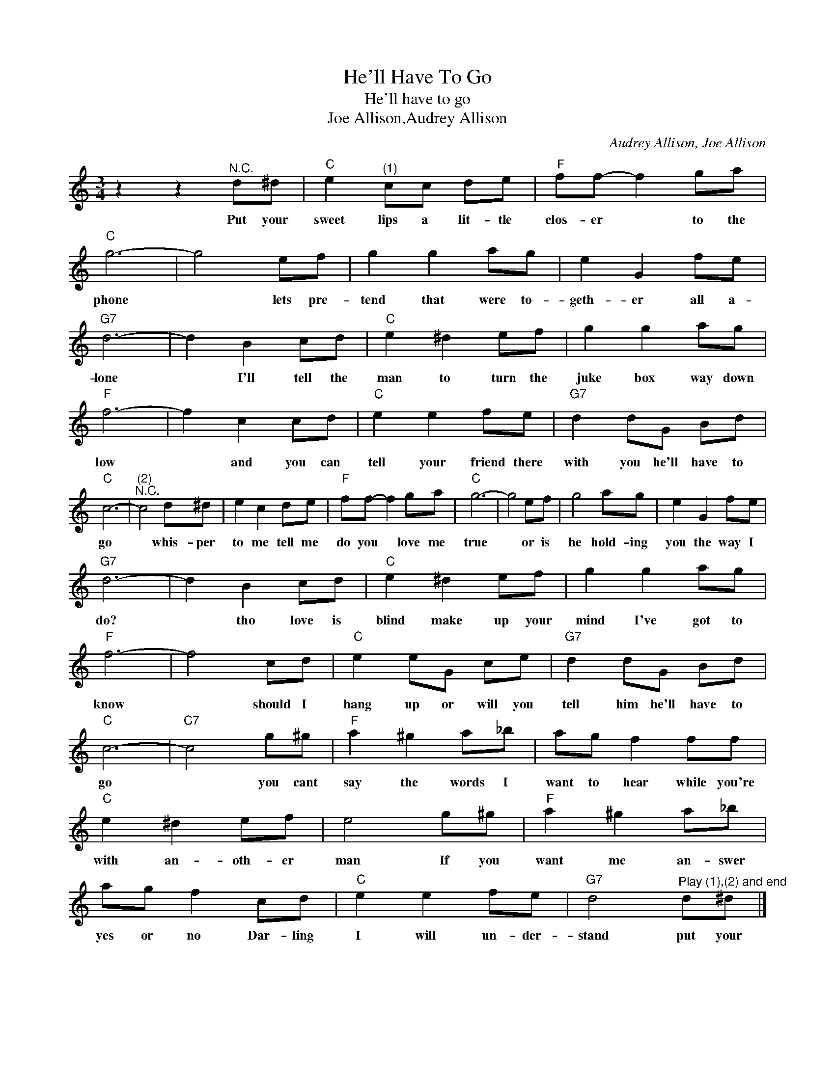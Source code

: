X:1
T:He'll Have To Go
T:He'll have to go
T:Joe Allison,Audrey Allison
C:Audrey Allison, Joe Allison
Z:All Rights Reserved
L:1/8
M:3/4
K:C
V:1 treble 
%%MIDI program 4
V:1
 z2 z2"^N.C." d^d |"C" e2"^(1)" cc de |"F" ff- f2 ga |"C" g6- | g4 ef | g2 g2 ag | e2 G2 fe | %7
w: Put your|sweet lips a lit- tle|clos- er * to the|phone|* lets pre-|tend that were to-|geth- er all a-|
"G7" d6- | d2 B2 cd |"C" e2 ^d2 ef | g2 g2 ag |"F" f6- | f2 c2 cd |"C" e2 e2 fe |"G7" d2 dG Bd | %15
w: lone|* I'll tell the|man to turn the|juke box way down|low|* and you can|tell your friend there|with you he'll have to|
"C" c6- |"^(2)""^N.C." c4 d^d | e2 c2 de |"F" ff- f2 ga |"C" g6- | g4 ef | g4 ag | e2 G2 fe | %23
w: go|* whis- per|to me tell me|do you * love me|true|* or is|he hold- ing|you the way I|
"G7" d6- | d2 B2 cd |"C" e2 ^d2 ef | g2 g2 ag |"F" f6- | f4 cd |"C" e2 eG ce |"G7" d2 dG Bd | %31
w: do?|* tho love is|blind make up your|mind I've got to|know|* should I|hang up or will you|tell him he'll have to|
"C" c6- |"C7" c4 g^g |"F" a2 ^g2 a_b | ag f2 ff |"C" e2 ^d2 ef | e4 g^g |"F" a2 ^g2 a_b | %38
w: go|* you cant|say the words I|want to hear while you're|with an- oth- er|man If you|want me an- swer|
 ag f2 cd |"C" e2 e2 fe |"G7" d4"^Play (1),(2) and end" d^d |] %41
w: yes or no Dar- ling|I will un- der-|stand put your|

